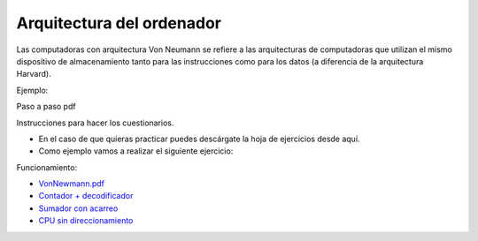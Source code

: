 **************************
Arquitectura del ordenador
**************************

.. image:: arquitectura/VN1.png


.. image:: arquitectura/VN2.png

Las computadoras con arquitectura Von Neumann se refiere a las arquitecturas de computadoras que utilizan el mismo dispositivo de almacenamiento tanto para las instrucciones como para los datos (a diferencia de la arquitectura Harvard).

.. image:: arquitectura/VN3.png

Ejemplo:

.. image:: arquitectura/VN_sencillo.gif


Paso a paso pdf

Instrucciones para hacer los cuestionarios.

* En el caso de que quieras practicar puedes descárgate la hoja de ejercicios desde aquí.
* Como ejemplo vamos a realizar el siguiente ejercicio:

.. image:: arquitectura/Ejemplo_enunciado.png

.. image:: arquitectura/Ejemplo_sol.png

Funcionamiento:

* `VonNewmann.pdf <https://raw.githubusercontent.com/dgtrabada/dgtrabada.github.io/master/docsrc/source/hardware/arquitectura/VonNewmann.pdf>`_
* `Contador + decodificador <https://raw.githubusercontent.com/dgtrabada/dgtrabada.github.io/master/docsrc/source/hardware/arquitectura/contador%2Bdecodificador.sim1>`_
* `Sumador con acarreo <https://raw.githubusercontent.com/dgtrabada/dgtrabada.github.io/master/docsrc/source/hardware/arquitectura/ALU.sim1>`_
* `CPU sin direccionamiento <https://raw.githubusercontent.com/dgtrabada/dgtrabada.github.io/master/docsrc/source/hardware/arquitectura/CPU.sim1>`_
         